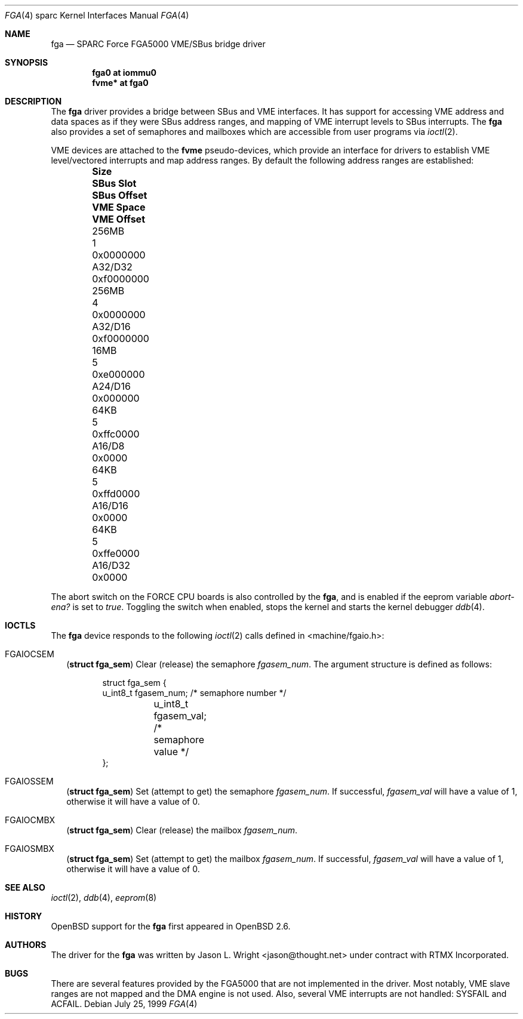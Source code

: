 .\"     $OpenBSD: src/share/man/man4/man4.sparc/fga.4,v 1.3 2000/11/10 20:02:19 todd Exp $
.\"
.\" Copyright (c) 1999 Jason L. Wright (jason@thought.net)
.\" All rights reserved.
.\"
.\" This software was developed by Jason L. Wright under contract with
.\" RTMX Incorporated (http://www.rtmx.com).
.\"
.\" Redistribution and use in source and binary forms, with or without
.\" modification, are permitted provided that the following conditions
.\" are met:
.\" 1. Redistributions of source code must retain the above copyright
.\"    notice, this list of conditions and the following disclaimer.
.\" 2. Redistributions in binary form must reproduce the above copyright
.\"    notice, this list of conditions and the following disclaimer in the
.\"    documentation and/or other materials provided with the distribution.
.\" 3. All advertising materials mentioning features or use of this software
.\"    must display the following acknowledgement:
.\"      This product includes software developed by Jason L. Wright for
.\"	 RTMX Incorporated.
.\" 4. The name of the author may not be used to endorse or promote products
.\"    derived from this software without specific prior written permission.
.\"
.\" THIS SOFTWARE IS PROVIDED BY THE AUTHOR ``AS IS'' AND ANY EXPRESS OR
.\" IMPLIED WARRANTIES, INCLUDING, BUT NOT LIMITED TO, THE IMPLIED
.\" WARRANTIES OF MERCHANTABILITY AND FITNESS FOR A PARTICULAR PURPOSE ARE
.\" DISCLAIMED.  IN NO EVENT SHALL THE AUTHOR BE LIABLE FOR ANY DIRECT,
.\" INDIRECT, INCIDENTAL, SPECIAL, EXEMPLARY, OR CONSEQUENTIAL DAMAGES
.\" (INCLUDING, BUT NOT LIMITED TO, PROCUREMENT OF SUBSTITUTE GOODS OR
.\" SERVICES; LOSS OF USE, DATA, OR PROFITS; OR BUSINESS INTERRUPTION)
.\" HOWEVER CAUSED AND ON ANY THEORY OF LIABILITY, WHETHER IN CONTRACT,
.\" STRICT LIABILITY, OR TORT (INCLUDING NEGLIGENCE OR OTHERWISE) ARISING IN
.\" ANY WAY OUT OF THE USE OF THIS SOFTWARE, EVEN IF ADVISED OF THE
.\" POSSIBILITY OF SUCH DAMAGE.
.\"
.Dd July 25, 1999
.Dt FGA 4 sparc
.Os
.Sh NAME
.Nm fga
.Nd SPARC Force FGA5000 VME/SBus bridge driver
.Sh SYNOPSIS
.Cd "fga0 at iommu0"
.Cd "fvme* at fga0"
.Sh DESCRIPTION
The
.Nm
driver provides a bridge between SBus and VME interfaces.
It has support for accessing VME address and data spaces as if they
were SBus address ranges, and mapping of VME interrupt levels to
SBus interrupts.
The
.Nm
also provides a set of semaphores and mailboxes which are accessible
from user programs via
.Xr ioctl 2 .
.Pp
VME devices are attached to the
.Nm fvme
pseudo-devices, which provide an interface for drivers to establish
VME level/vectored interrupts and map address ranges.
By default the following address ranges are established:
.Pp
.Bl -column "256MBXXX" "SBus Slot" "SBus Offset" "VME Space" "VME Offset" -offset indent
.It Sy Size	SBus Slot	SBus Offset	VME Space	VME Offset
.It Dv "256MB" No "	1" No "	0x0000000" No "	A32/D32	0xf0000000"
.It Dv "256MB" No "	4" No "	0x0000000" No "	A32/D16	0xf0000000"
.It Dv "16MB" No "	5" No "	0xe000000" No "	A24/D16	0x000000"
.It Dv "64KB" No "	5" No "	0xffc0000" No "	A16/D8	0x0000"
.It Dv "64KB" No "	5" No "	0xffd0000" No "	A16/D16	0x0000"
.It Dv "64KB" No "	5" No "	0xffe0000" No "	A16/D32	0x0000"
.El
.Pp
The abort switch on the FORCE CPU boards is also controlled by the
.Nm fga ,
and is enabled if the eeprom variable
.Pa abort-ena?
is set to
.Pa true .
Toggling the switch when enabled, stops the kernel and starts the
kernel debugger
.Xr ddb 4 .
.Sh IOCTLS
The
.Nm fga
device responds to the following
.Xr ioctl 2
calls defined in <machine/fgaio.h>:
.Bl -tag -width
.It Dv FGAIOCSEM
.Pq Li "struct fga_sem"
Clear (release) the semaphore
.Ar fgasem_num .
The argument structure is defined as follows:
.Bd -literal -offset indent
struct fga_sem {
        u_int8_t fgasem_num; /* semaphore number */
	u_int8_t fgasem_val; /* semaphore value */
};
.Ed
.It Dv FGAIOSSEM
.Pq Li "struct fga_sem"
Set (attempt to get) the semaphore
.Ar fgasem_num .
If successful,
.Ar fgasem_val
will have a value of 1, otherwise it will have a value of 0.
.It Dv FGAIOCMBX
.Pq Li "struct fga_sem"
Clear (release) the mailbox
.Ar fgasem_num .
.It Dv FGAIOSMBX
.Pq Li "struct fga_sem"
Set (attempt to get) the mailbox
.Ar fgasem_num .
If successful,
.Ar fgasem_val
will have a value of 1, otherwise it will have a value of 0.
.Sh SEE ALSO
.Xr ioctl 2 ,
.Xr ddb 4 ,
.Xr eeprom 8
.Sh HISTORY
.Ox
support for the
.Nm
first appeared in
.Ox 2.6 .
.Sh AUTHORS
The driver for the
.Nm fga
was written by Jason L. Wright <jason@thought.net> under contract with
RTMX Incorporated.
.Sh BUGS
There are several features provided by the FGA5000 that are not implemented
in the driver.
Most notably, VME slave ranges are not mapped and the DMA
engine is not used.
Also, several VME interrupts are not handled: SYSFAIL and ACFAIL.
